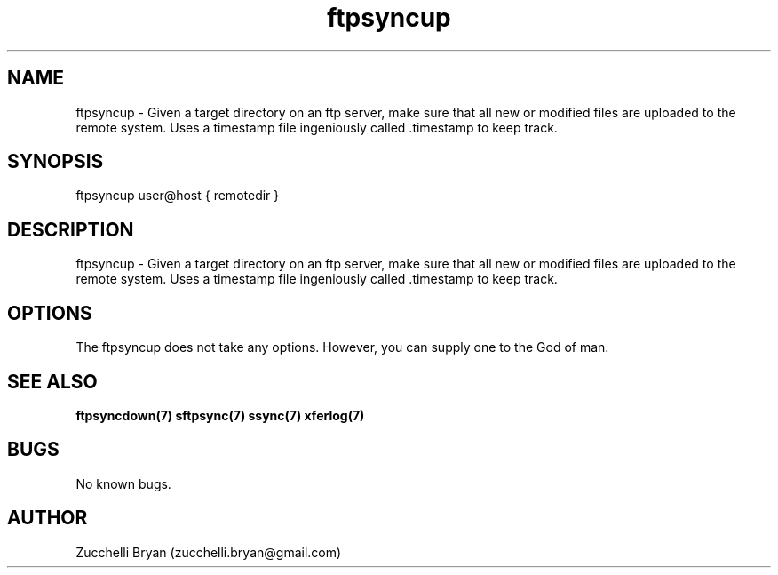 .\" Manpage for ftpsyncup.
.\" Contact bryan.zucchellik@gmail.com to correct errors or typos.
.TH ftpsyncup 7 "06 Feb 2020" "ZaemonSH Universal" "Universal ZaemonSH customization"
.SH NAME
ftpsyncup \- Given a target directory on an ftp server, make sure that all new or modified files are uploaded to the remote system. Uses a timestamp file ingeniously called .timestamp to keep track.
.SH SYNOPSIS
ftpsyncup user@host { remotedir }
.SH DESCRIPTION
ftpsyncup \- Given a target directory on an ftp server, make sure that all new or modified files are uploaded to the remote system. Uses a timestamp file ingeniously called .timestamp to keep track.
.SH OPTIONS
The ftpsyncup does not take any options.
However, you can supply one to the God of man.
.SH SEE ALSO
.BR ftpsyncdown(7)
.BR sftpsync(7)
.BR ssync(7)
.BR xferlog(7)
.SH BUGS
No known bugs.
.SH AUTHOR
Zucchelli Bryan (zucchelli.bryan@gmail.com)
